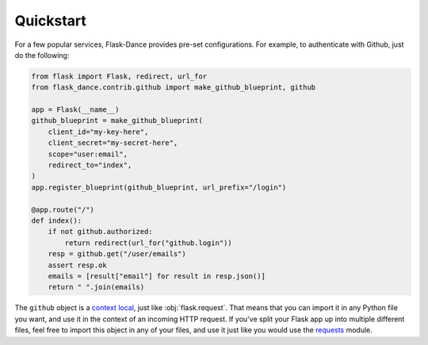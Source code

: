 Quickstart
==========
For a few popular services, Flask-Dance provides pre-set configurations. For
example, to authenticate with Github, just do the following:

.. code-block:: python

    from flask import Flask, redirect, url_for
    from flask_dance.contrib.github import make_github_blueprint, github

    app = Flask(__name__)
    github_blueprint = make_github_blueprint(
        client_id="my-key-here",
        client_secret="my-secret-here",
        scope="user:email",
        redirect_to="index",
    )
    app.register_blueprint(github_blueprint, url_prefix="/login")

    @app.route("/")
    def index():
        if not github.authorized:
            return redirect(url_for("github.login"))
        resp = github.get("/user/emails")
        assert resp.ok
        emails = [result["email"] for result in resp.json()]
        return " ".join(emails)

The ``github`` object is a `context local`_, just like :obj:`flask.request`.
That means that you can import it in any Python file you want, and use it
in the context of an incoming HTTP request. If you've split your Flask app up
into multiple different files, feel free to import this object in any
of your files, and use it just like you would use the `requests`_ module.

.. _context local: http://flask.pocoo.org/docs/latest/quickstart/#context-locals
.. _requests: http://python-requests.org/
